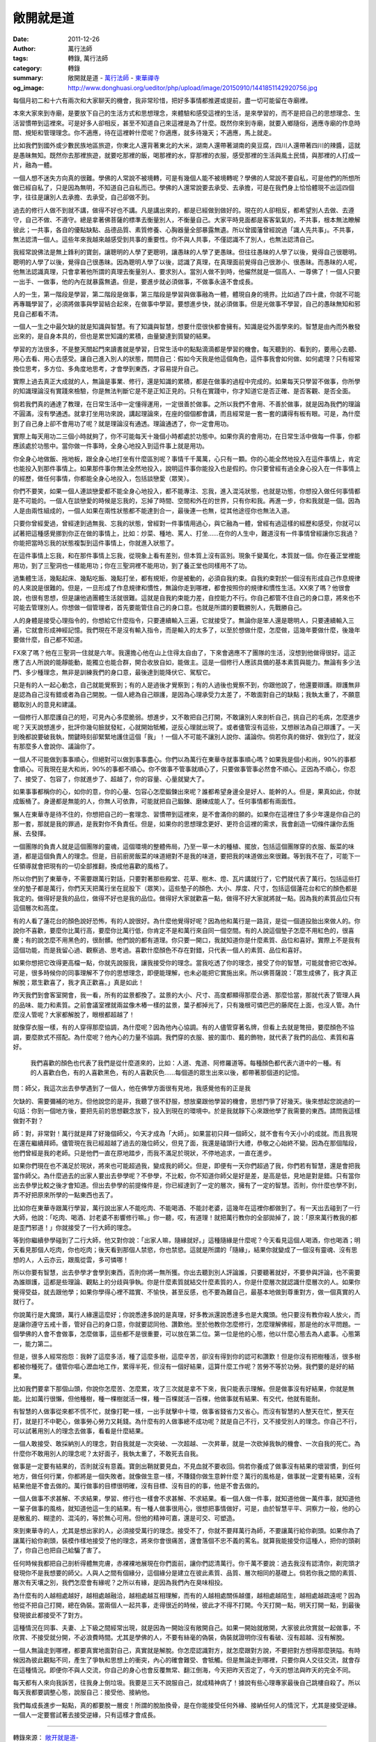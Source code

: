 敞開就是道
##########

:date: 2011-12-26
:author: 萬行法師
:tags: 轉錄, 萬行法師
:category: 轉錄
:summary: 敞開就是道 - `萬行法師`_ - `東華禪寺`_
:og_image: http://www.donghuasi.org/ueditor/php/upload/image/20150910/1441851142920756.jpg

每個月初二和十六有兩次和大家聊天的機會，我非常珍惜，把好多事情都推遲或提前，盡一切可能留在寺廟裡。

本來大家來到寺廟，是要放下自己的生活方式和思想理念，來體驗和感受這裡的生活，是來學習的，而不是把自己的思想理念、生活習慣帶到這裡來。可是好多人卻相反，甚至不知道自己來這裡是為了什麼。既然你來到寺廟，就要入鄉隨俗，適應寺廟的作息時間、規矩和管理理念。你不適應，待在這裡幹什麼呢？你適應，就多待幾天；不適應，馬上就走。

比如我們到國外或少數民族地區旅遊，你東北人還背著東北的大米，湖南人還帶著湖南的臭豆腐，四川人還帶著四川的辣醬，這就是愚昧無知。既然你去那裡旅遊，就要吃那裡的飯，喝那裡的水，穿那裡的衣服，感受那裡的生活與風土民情，與那裡的人打成一片，融為一體。

一個人想不迷失方向真的很難。學佛的人常說不被境轉，可是有幾個人能不被境轉呢？學佛的人常說不要自私，可是他們的所想所做已經自私了，只是因為無明，不知道自己自私而已。學佛的人還常說要去承受、去承擔，可是在我們身上恰恰體現不出這四個字，往往是讓別人去承擔、去承受，自己卻做不到。

過去的修行人做不到就不講，做得不好也不講。凡是講出來的，都是已經做到做好的。現在的人卻相反，都希望別人去做、去遵守，自己不做、不遵守。總是拿著佛菩薩的標準去衡量別人，不衡量自己。大家平時見面都是客客氣氣的，不共事，根本無法瞭解彼此；一共事，各自的優點缺點、品德品質、素質修養、心胸器量全部暴露無遺。所以曾國藩曾經說過「識人先共事」。不共事，無法認清一個人。這些年來我越來越感受到共事的重要性。你不與人共事，不僅認識不了別人，也無法認清自己。

我經常說佛法是無上鋒利的寶劍，讓聰明的人學了更聰明，讓愚昧的人學了更愚昧。但往往愚昧的人學了以後，覺得自己很聰明。聰明的人學了以後，覺得自己很愚昧。因為聰明人學了以後，認識了真理，在真理面前覺得自己很渺小、很愚昧。而愚昧的人呢，他無法認識真理，只會拿著他所謂的真理去衡量別人、要求別人。當別人做不到時，他儼然就是一個高人、一尊佛了！一個人只要一出手、一做事，他的內在就暴露無遺。但是，要進步就必須做事，不做事永遠不會成長。

人的一生，第一階段是學習，第二階段是做事，第三階段是學習與做事融為一體，體現自身的境界。比如過了四十歲，你就不可能再專職學習了，必須將做事與學習結合起來，在做事中學習。要想進步快，就必須做事。但是光做事不學習，自己的愚昧無知和邪見自己都看不清。

一個人一生之中最欠缺的就是知識與智慧。有了知識與智慧，想要什麼很快都會擁有。知識是從外面學來的。智慧是由內而外散發出來的，是自身本具的，但也是累世知識的累積，由量變達到質變的結果。

學習的方法很多，不是整天關起門來讀書就是學習，日常生活中的點點滴滴都是學習的機會。每天聽到的、看到的，要用心去聽、用心去看、用心去感受。讓自己進入別人的狀態，問問自己：假如今天我是他這個角色，這件事我會如何做、如何處理？只有經常換位思考，多方位、多角度地思考，才會學到東西，才容易提升自己。

實際上過去真正大成就的人，無論是事業、修行，還是知識的累積，都是在做事的過程中完成的。如果每天只學習不做事，你所學的知識理論沒有實踐來檢驗，你是無法判斷它是不是正知正見的。只有在實踐中，你才知道它是否正確、是否客觀、是否全面。

倘若我們真的通達了教理，在日常生活中一定懂得運用，一定很善於做事。之所以我們不會用、不善於做事，就是因為我們的理論不圓滿，沒有學通透。就拿打坐用功來說，講起理論來，在座的個個都會講，而且經常是一套一套的講得有板有眼。可是，為什麼到了自己身上卻不會用功了呢？就是理論沒有通透。理論通透了，你一定會用功。

實際上每天用功二三個小時就夠了，你不可能每天十幾個小時都處於功態中。如果你真的會用功，在日常生活中做每一件事，你都應該處於功態中。當你做一件事時，全身心地投入到這件事上就是用功。

你全身心地做飯、拖地板，跟全身心地打坐有什麼區別呢？事情千千萬萬，心只有一顆。你的心能全然地投入在這件事情上，肯定也能投入到那件事情上。如果那件事你無法全然地投入，說明這件事你能投入也是假的。你只要曾經有過全身心投入在一件事情上的經歷，做任何事情，你都能全身心地投入，包括談戀愛（眾笑）。

你們不要笑，如果一個人連談戀愛都不能全身心地投入，都不能專注、忘我，進入混沌狀態，也就是功態，你想投入做任何事情都是不可能的。一個人在談戀愛的時候是忘我的，忘掉了時間、空間和外在的世界，只有你和我。再進一步，你和我就是一個。因為人是由兩性組成的，一個人如果在兩性狀態都不能達到合一，最後連一也無，從其他途徑你也無法入道。

只要你曾經愛過，曾經達到過無我、忘我的狀態，曾經對一件事情用過心，與它融為一體，曾經有過這樣的經歷和感受，你就可以試著把這種感覺挪到你正在做的事情上，比如：炒菜、種地、罵人、打坐……在你的人生中，難道沒有一件事情曾經讓你忘我過？你能把當時忘我的狀態複製到這件事情上，你就進入狀態了。

在這件事情上忘我，和在那件事情上忘我，從現象上看有差別，但本質上沒有區別。現象千變萬化，本質就一個。你在養正堂裡能用功，到了三聖洞也一樣能用功；你在三聖洞裡不能用功，到了養正堂也同樣用不了功。

過集體生活，幾點起床、幾點吃飯、幾點打坐，都有規矩，你是被動的，必須自我約束。自我約束對於一個沒有形成自己作息規律的人來說是很難的。但是，一旦形成了作息規律和慣性，無論你走到哪裡，都會按照你的規律和慣性生活。XX來了嗎？他很會說，也很有思想，但是讓他過團體生活就很難。這就是自我約束能力差，自控能力不行。你自己都管不住自己的身口意，將來也不可能去管理別人。你想做一個管理者，首先要能管住自己的身口意。也就是所謂的要戰勝別人，先戰勝自己。

人的身體是接受心理指令的，你想給它什麼指令，只要連續輸入三遍，它就接受了。無論你是笨人還是聰明人，只要連續輸入三遍，它就會形成神經記憶。我們現在不是沒有輸入指令，而是輸入的太多了，以至於想做什麼，怎麼做，這幾年要做什麼，後幾年要做什麼，自己都不知道。

FX來了嗎？他在三聖洞一住就是六年。我還擔心他在山上住得太自由了，下來會適應不了團隊的生活，沒想到他做得很好。這正應了古人所說的能靜能動，能獨立也能合群，開合收放自如，能做主。這是一個修行人應該具備的基本素質與能力。無論有多少法門、多少種理念，無非是訓練我們的身口意，最後達到能降伏它、駕馭它。

只是有的人一起心動念，自己就能覺察到；有的人是過後才覺察到；有的人過後也覺察不到，你跟他說了，他還要辯護。辯護無非是認為自己沒有錯或者為自己開脫。一個人總為自己辯護，是因為心理承受力太差了，不敢面對自己的缺點；我執太重了，不願意聽取別人的意見和建議。

一個修行人那麼護自己的短，可見內心多麼脆弱。想進步，又不敢把自己打開，不敢讓別人來剖析自己，挑自己的毛病，怎麼進步呢？天天說想進步，批評你幾句臉就發紅，心就開始牴觸，逆反心理就出現了。或者儘管沒有這些，又想辦法為自己辯護了。一天到晚都說要破我執，關鍵時刻卻緊緊地護住這個「我」！一個人不可能不讓別人說你、議論你。倘若你真的做好、做到位了，就沒有那麼多人會說你、議論你了。

一個人不可能做到事事順心，但絕對可以做到事事盡心。你們以為萬行在東華寺就事事順心嗎？如果我是個小和尚，90%的事都會順心。可我現在是大和尚，90%的事都不順心。你不做事不管事就順心了，只要做事管事必然會不順心。正因為不順心，你忍了、接受了、包容了，你就進步了、超越了，你的容量、心量就變大了。

如果事事都稱你的心，如你的意，你的心量、包容心怎麼鍛鍊出來呢？誰都希望身邊全是好人、能幹的人。但是，果真如此，你就成飯桶了。身邊都是無能的人，你無人可依靠，可能就把自己鍛鍊、磨練成能人了。任何事情都有兩面性。

懶人在東華寺是待不住的，你想把自己的一套理念、習慣帶到這裡來，是不會滿你的願的。如果你在這裡住了多少年還是你自己的那一套，那就是我的罪過，是我對你不負責任。但是，如果你的思想理念更好、更符合這裡的需求，我會創造一切條件讓你去施展、去發揮。

一個團隊的負責人就是這個團隊的靈魂，這個環境的整體佈局，乃至一草一木的種植、擺放，包括這個團隊穿的衣服、飯菜的味道，都是這個負責人的理念。但是，目前廚房飯菜的味道絕對不是我的味道，要把我的味道做出來很難。等到我不在了，可能下一任領導就會把現有的一切全部推翻，換成他喜歡的風格了。

所以你們到了東華寺，不需要跟萬行對話，只要對著那些殿堂、花草、樹木、燈、瓦片講就行了，它們就代表了萬行。包括這些打坐的墊子都是萬行，你們天天把萬行坐在屁股下（眾笑）。這些墊子的顏色、大小、厚度、尺寸，包括這個蓮花台和它的顏色都是我定的。做得好是我的品位，做得不好也是我的品位。做得好大家就歡喜一點，做得不好大家就將就一點。因為我的素質品位只有這個層次和高度。

有的人看了蓮花台的顏色說好恐怖，有的人說很好。為什麼他覺得好呢？因為他和萬行是一路貨，是從一個道投胎出來做人的。你說你不喜歡，要麼你比萬行高，要麼你比萬行低，你肯定不是和萬行來自同一個空間。有的人說這個墊子怎麼不用紅色的，很喜慶；有的說怎麼不用黑色的，很耐髒。他們說的都有道理。你只要一開口，我就知道你是什麼素質、品位和喜好。實際上不是我有這個功能，而是我留心過、觀察過、思考過。喜歡什麼顏色不存在對錯，只代表一個人的素質、品位和喜好。

如果你想把它改得更高檔一點，你就先說服我，讓我接受你的理念。當我吃透了你的理念，接受了你的智慧，可能就會把它改掉。可是，很多時候你的同事理解不了你的思想理念，即便能理解，也未必能把它實施出來。所以佛菩薩說：「眾生成佛了，我才真正解脫；眾生歡喜了，我才真正歡喜。」真是如此！

昨天我們到會客室開會，我一看，所有的盆景都換了。盆景的大小、尺寸、高度都顯得那麼合適、那麼恰當，那就代表了管理人員的品味、能力和素質。之前會議室裡就兩盆像木樁一樣的盆景，葉子都掉光了，只有幾根可憐巴巴的藤爬在上面，也沒人管。為什麼沒人管呢？大家都解脫了，眼根都超越了！

就像穿衣服一樣，有的人穿得那麼協調，為什麼呢？因為他內心協調。有的人儘管穿著名牌，但看上去就是彆扭，要麼顏色不協調，要麼款式不搭配。為什麼呢？他內心的力量不協調。我們穿的衣服、披的圍巾、戴的飾物，就代表了我們的品位、素質和喜好。

 我們喜歡的顏色也代表了我們是從什麼道來的，比如：人道、鬼道、阿修羅道等。每種顏色都代表六道中的一種。有的人喜歡白色，有的人喜歡黑色，有的人喜歡灰色……每個道的眾生出來以後，都帶著那個道的記憶。

問：師父，我這次出去參學遇到了一個人，他在佛學方面很有見地，我感覺他有的正是我

欠缺的、需要彌補的地方。但他說您的是非，我聽了很不舒服，想放棄跟他學習的機會，思想鬥爭了好幾天。後來想起您說過的一句話：你到一個地方後，要把先前的思想觀念放下，投入到現在的環境中。於是我就靜下心來跟他學了我需要的東西。請問我這樣做對不對？

師：對，非常對！萬行就是拜了好幾個師父，今天才成為「大師」。如果當初只拜一個師父，就不會有今天小小的成就。而且我現在還在繼續拜師。儘管現在我已經超越了過去的幾位師父，但見了面，我還是磕頭行大禮，恭敬之心始終不變。因為在那個階段，他們曾經是我的老師。只是他們一直在原地踏步，而我不滿足於現狀，不停地追求，一直在進步。

如果你們現在也不滿足於現狀，將來也可能超過我，變成我的師父。但是，即便有一天你們超過了我，你們若有智慧，還是會把我當作師父。為什麼過去的出家人要出去參學呢？不參學，不比較，你不知道你師父是好是差，是高是低，見地是對是錯。只有當你出去參學比較之後才會知道。但出去參學的前提條件是，你已經達到了一定的層次，擁有了一定的智慧。否則，你什麼也學不到，弄不好把原來所學的一點東西也丟了。

比如你在東華寺跟萬行學習，萬行說出家人不能吃肉、不能喝酒、不能討老婆，這幾年在這裡你都做到了。有一天出去碰到了一行大師，他說：「吃肉、喝酒、討老婆不影響修行嘛。」你一聽，哎，有道理！就把萬行教你的全部拋掉了，說：「原來萬行教我的都是歪門邪道！」你就接受了一行大師的理念。

等到你繼續參學碰到了二行大師，他又對你說：「出家人嘛，隨緣就好。」這種隨緣是什麼呢？今天看見這個人喝酒，你也喝酒；明天看見那個人吃肉，你也吃肉；後天看到那個人禁慾，你也禁慾。這就是所謂的「隨緣」，結果你就變成了一個沒有靈魂、沒有思想的人，人云亦云，跟風從雲，多可憐哪！

所以你要有智慧，出去參學才會學到東西，否則你將一無所獲。你出去聽到別人評論誰，只要聽著就好，不要參與評論，也不需要為誰辯護，這都是些理論、觀點上的分歧與爭執。你是什麼素質就結交什麼素質的人，你是什麼層次就認識什麼層次的人。如果你覺得受益，就去跟他學；如果你學得心裡不踏實、不愉快，甚至反感，也不要為難自己，最基本地做到尊重對方，做一個真實的人就行了。

你說萬行是大魔頭，萬行人緣還這麼好；你說悉達多說的是真理，好多教派還說悉達多也是大魔頭。他只要沒有教你殺人放火，而是讓你遵守五戒十善，管好自己的身口意，你就要認同他、讚歎他。至於他教你怎麼修行，怎麼理解佛經，那是他的水平問題。一個學佛的人會不會做事，怎麼做事，這些都不是很重要，可以放在第二位。第一位是他的心態，他以什麼心態去為人處事。心態第一，能力第二。

但是，很多人經常抱怨：我幹了這麼多活，種了這麼多樹，這麼辛苦，卻沒有得到你的認可和讚歎！但是你沒有把樹種活，很多樹都被你種死了。儘管你嘔心瀝血地工作，累得半死，但沒有一個好結果，這算什麼工作呢？苦勞不等於功勞。我們要的是好的結果。

比如我們要拿下那個山頭，你說你怎麼苦、怎麼累，攻了三次就是拿不下來，我只能表示理解。但是做事沒有好結果，你就是無能。比如萬行很懶，但他種樹，種一棵樹就活一棵，種一百棵就活一百棵，他做事就有結果、有交代，他就有能耐。

有智慧的人做事從來都不慌不忙，就像打靶一樣，一出手就擊中十環，做事省錢省力又省心。而沒有智慧的人整天在忙，整天在打，就是打不中靶心，做事勞心勞力又耗錢。為什麼有的人做事總不成功呢？就是自己不行，又不接受別人的理念。你自己不行，可以試著用別人的理念去做事，看看是什麼結果。

一個人敢接受、敢採納別人的理念，對自我就是一次突破、一次超越、一次昇華，就是一次砍掉我執的機會、一次自我的死亡。為什麼你不敢用別人的理念呢？太好面子，我執太重了，不敢死去自我。

做事是一定要有結果的，否則就沒有意義。寶劍出鞘就要見血，不見血就不要收回。倘若你養成了做事沒有結果的壞習慣，到任何地方，做任何行業，你都將是一個失敗者。就像做生意一樣，不賺錢你做生意幹什麼？萬行的風格是，做事就一定要有結果，沒有結果他是不會去做的。萬行做事的目標很明確，沒有目標、沒有目的的事，他是不會去做的。

一個人做事不求甚解、不求結果，學習、修行也一樣會不求甚解、不求結果。看一個人做一件事，就知道他做一萬件事，就知道他一輩子做事的風格，就知道他這一生的結果。有一種人做事很用心，很想把事情做好，可是，由於智慧平平、洞察力一般，他的心是散亂的、糊塗的、混沌的，等於無心可用。但他的精神可嘉，還是可交、可塑造。

來到東華寺的人，尤其是想出家的人，必須接受萬行的理念。接受不了，你就不要拜萬行為師，不要讓萬行給你剃頭。如果你為了讓萬行給你剃頭，裝模作樣地接受了他的理念，將來你會很痛苦，還會落個不忠不義的罵名。就算我能接受你這種人，把你的頭剃了，你自己也把自己給騙了害了。

任何時候我都把自己剖析得體無完膚，赤裸裸地展現在你們面前，讓你們認清萬行。你千萬不要說：過去我沒有認清你，剃完頭才發現你不是我想要的師父。人與人之間有個緣分，這個緣分是建立在彼此素質、品質、層次相同的基礎上。倘若你我之間的素質、層次有天壤之別，我們怎麼會有緣呢？之所以有緣，是因為我們內在臭味相投。

為什麼有的人越相處越好，越相處越融洽，越相處越互相理解，而有的人越相處關係越僵，越相處越陌生，越相處越疏遠呢？因為他從不把自己打開，總在偽裝。當兩個人一起共事，走得很近的時候，彼此才不得不打開。今天打開一點，明天打開一點，到最後發現彼此都接受不了對方。

這種情況在同事、夫妻、上下級之間經常出現，就是因為一開始沒有敞開自己。如果一開始就敞開，大家彼此欣賞就一起做事，不欣賞、不接受就分開，不必浪費時間。尤其是學佛的人，不要有絲毫的偽裝，偽裝就證明你沒有看破、沒有超越、沒有解脫。

一個人無論走到哪裡，都要真實地面對自己，真實就是解脫。你怎麼認識對方，就怎麼跟對方說，不要把對方想得那麼狹隘。有時候因為彼此觀點不同，產生了爭執和思想上的衝突，內心的確會難受、會牴觸。但是無論走到哪裡，只要你與人交往交流，就會存在這種情況。即便你不與人交流，你自己的身心也會反覆無常、翻江倒海，今天把昨天否定了，今天的想法與昨天的完全不同。

每天都有人來向我訴苦，往我身上倒垃圾。我要是三天不說服自己，就成精神病了！據說有些心理專家最後自己跳樓自殺了。所以每天我都要調整心態，說服自己：接受他、接納他。

我們每成長進步一點點，真的都要脫一層皮！所謂的脫胎換骨，是在你能接受任何外緣、接納任何人的情況下，尤其是接受逆緣。一個人一定要嘗試著去接受逆緣，只有這樣才會成長。

----

轉錄來源： `敞开就是道- <http://www.donghuasi.org/news_detail.php?id=394>`_

.. _萬行法師: http://www.donghuasi.org/wangxingfashi.php
.. _東華禪寺: http://www.donghuasi.org/
